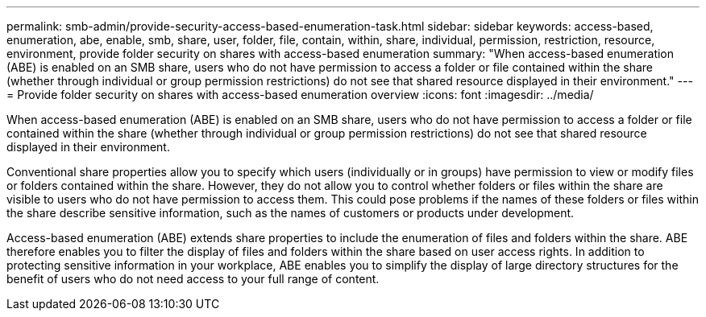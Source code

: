 ---
permalink: smb-admin/provide-security-access-based-enumeration-task.html
sidebar: sidebar
keywords: access-based, enumeration, abe, enable, smb, share, user, folder, file, contain, within, share, individual, permission, restriction, resource, environment, provide folder security on shares with access-based enumeration
summary: "When access-based enumeration (ABE) is enabled on an SMB share, users who do not have permission to access a folder or file contained within the share (whether through individual or group permission restrictions) do not see that shared resource displayed in their environment."
---
= Provide folder security on shares with access-based enumeration overview 
:icons: font
:imagesdir: ../media/

[.lead]
When access-based enumeration (ABE) is enabled on an SMB share, users who do not have permission to access a folder or file contained within the share (whether through individual or group permission restrictions) do not see that shared resource displayed in their environment.

Conventional share properties allow you to specify which users (individually or in groups) have permission to view or modify files or folders contained within the share. However, they do not allow you to control whether folders or files within the share are visible to users who do not have permission to access them. This could pose problems if the names of these folders or files within the share describe sensitive information, such as the names of customers or products under development.

Access-based enumeration (ABE) extends share properties to include the enumeration of files and folders within the share. ABE therefore enables you to filter the display of files and folders within the share based on user access rights. In addition to protecting sensitive information in your workplace, ABE enables you to simplify the display of large directory structures for the benefit of users who do not need access to your full range of content.
